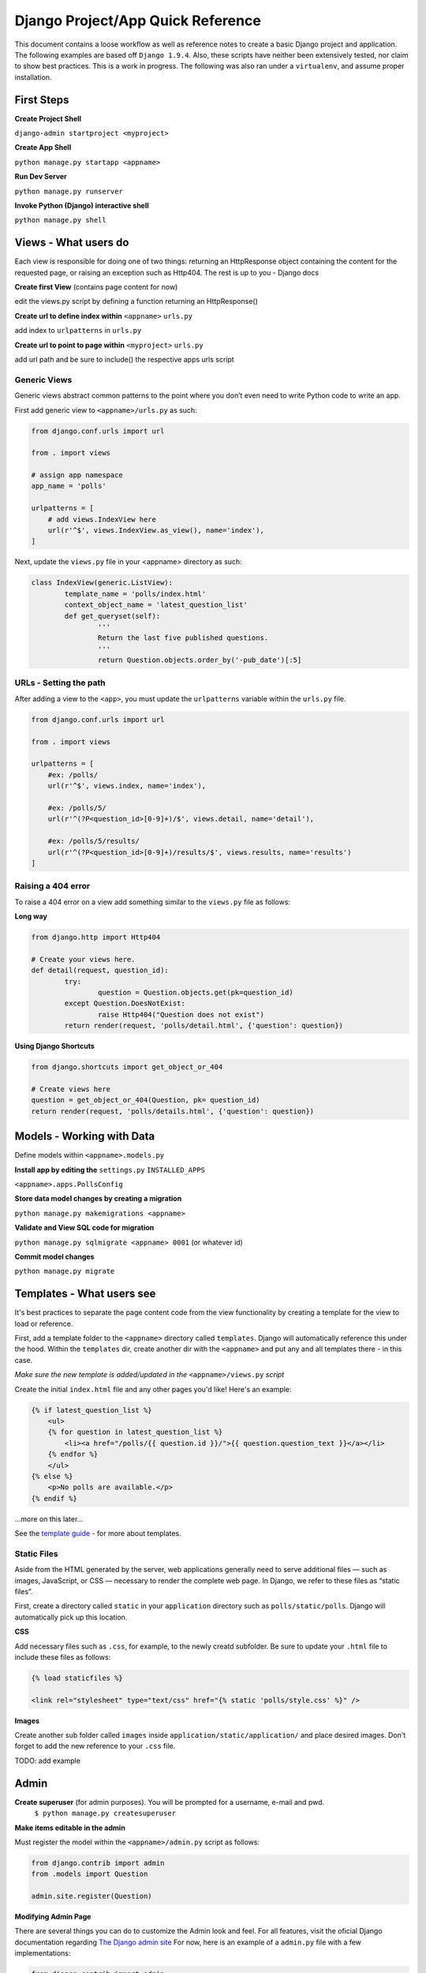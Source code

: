 Django Project/App Quick Reference
==================================

This document contains a loose workflow as well as reference notes to create a basic Django project and application.  The following examples are based off ``Django 1.9.4``.  Also, these scripts have neither been extensively tested, nor claim to show best practices.  This is a work in progress.  The following was also ran under a ``virtualenv``, and assume proper installation.


First Steps
-----------

**Create Project Shell**

``django-admin startproject <myproject>``

**Create App Shell**

``python manage.py startapp <appname>``

**Run Dev Server**

``python manage.py runserver``
	
**Invoke Python (Django) interactive shell**

``python manage.py shell``


Views - What users do
---------------------
Each view is responsible for doing one of two things: returning an HttpResponse object containing the content for the requested page, or raising an exception such as Http404. The rest is up to you - Django docs


**Create first View** (contains page content for now)

edit the views.py script by defining a function returning an HttpResponse()

**Create url to define index within** ``<appname>`` ``urls.py``

add index to ``urlpatterns`` in ``urls.py``

**Create url to point to page within** ``<myproject>`` ``urls.py``

add url path and be sure to include() the respective apps urls script
	

Generic Views
'''''''''''''
Generic views abstract common patterns to the point where you don’t even need to write Python code to write an app.

First add generic view to ``<appname>/urls.py`` as such:

.. code:: python

	from django.conf.urls import url

	from . import views

	# assign app namespace
	app_name = 'polls'
	
	urlpatterns = [
	    # add views.IndexView here
	    url(r'^$', views.IndexView.as_view(), name='index'),
	]

Next, update the ``views.py`` file in your <appname> directory as such:

.. code:: python

	class IndexView(generic.ListView):
		template_name = 'polls/index.html'
    		context_object_name = 'latest_question_list'
		def get_queryset(self):
		        '''
		        Return the last five published questions.
		        '''
		        return Question.objects.order_by('-pub_date')[:5]


	
URLs - Setting the path
''''''''''''''''''''''''
After adding a view to the ``<app>``, you must update the ``urlpatterns`` variable within the ``urls.py`` file.

.. code:: python

	from django.conf.urls import url
	
	from . import views
	
	urlpatterns = [
	    #ex: /polls/
	    url(r'^$', views.index, name='index'),
	
	    #ex: /polls/5/
	    url(r'^(?P<question_id>[0-9]+)/$', views.detail, name='detail'),
	
	    #ex: /polls/5/results/
	    url(r'^(?P<question_id>[0-9]+)/results/$', views.results, name='results')
	]
	
Raising a 404 error
'''''''''''''''''''
To raise a 404 error on a view add something similar to the ``views.py`` file as follows:

**Long way**

.. code:: python
	
	from django.http import Http404
	
	# Create your views here.
	def detail(request, question_id):
		try:
			question = Question.objects.get(pk=question_id)
		except Question.DoesNotExist:
			raise Http404("Question does not exist")
		return render(request, 'polls/detail.html', {'question': question})
		
**Using Django Shortcuts**

.. code:: python

	from django.shortcuts import get_object_or_404
	
	# Create views here
	question = get_object_or_404(Question, pk= question_id)
	return render(request, 'polls/details.html', {'question': question})
	


Models - Working with Data
--------------------------
Define models within ``<appname>.models.py``

**Install app by editing the** ``settings.py`` ``INSTALLED_APPS``

``<appname>.apps.PollsConfig``

**Store data model changes by creating a migration**

``python manage.py makemigrations <appname>``

**Validate and View SQL code for migration**

``python manage.py sqlmigrate <appname> 0001`` (or whatever id)

**Commit model changes**

``python manage.py migrate``


Templates - What users see
--------------------------
It's best practices to separate the page content code from the view functionality by creating a template for the view to load or reference.

First, add a template folder to the ``<appname>`` directory called ``templates``.  Django will automatically reference this under the hood.  Within the ``templates`` dir, create another dir with the ``<appname>`` and put any and all templates there - in this case.

*Make sure the new template is added/updated in the* ``<appname>/views.py`` *script*

Create the initial ``index.html`` file and any other pages you'd like!  Here's an example:

.. code:: django

	{% if latest_question_list %}
	    <ul>
	    {% for question in latest_question_list %}
	        <li><a href="/polls/{{ question.id }}/">{{ question.question_text }}</a></li>
	    {% endfor %}
	    </ul>
	{% else %}
	    <p>No polls are available.</p>
	{% endif %}

...more on this later...

See the `template guide`_ - for more about templates.

.. _template guide: https://docs.djangoproject.com/en/1.9/topics/templates/


Static Files
''''''''''''

Aside from the HTML generated by the server, web applications generally need to serve additional files — such as images, JavaScript, or CSS — necessary to render the complete web page. In Django, we refer to these files as “static files”.

First, create a directory called ``static`` in your ``application`` directory such as ``polls/static/polls``.  Django will automatically pick up this location.

**CSS**

Add necessary files such as ``.css``, for example, to the newly creatd subfolder.  Be sure to update your ``.html`` file to include these files as follows:

.. code:: django

	{% load staticfiles %}
	
	<link rel="stylesheet" type="text/css" href="{% static 'polls/style.css' %}" />
	
**Images**

Create another sub folder called ``images`` inside ``application/static/application/`` and place desired images.  Don't forget to add the new reference to your ``.css`` file.

TODO: add example



Admin
-----

**Create superuser** (for admin purposes).  You will be prompted for a username, e-mail and pwd.
	``$ python manage.py createsuperuser``
	
**Make items editable in the admin**

Must register the model within the ``<appname>/admin.py`` script as follows:
	
.. code:: python

	from django.contrib import admin
	from .models import Question
	  
	admin.site.register(Question)
	
**Modifying Admin Page**

There are several things you can do to customize the Admin look and feel.  For all features, visit the oficial Django documentation regarding `The Django admin site`_  For now, here is an example of a ``admin.py`` file with a few implementations:

.. _The Django admin site: https://docs.djangoproject.com/en/1.9/ref/contrib/admin/

.. code:: python

	from django.contrib import admin
	from .models import Choice, Question
	
	# Register your models here.
	class ChoiceInline(admin.TabularInline):  # use StackedInline to stack items
	    model = Choice
	    extra = 3
	
	class QuestionAdmin(admin.ModelAdmin):
	    # For many fields, use fieldsets
	    fieldsets = [
	            (None,                  {'fields': ['question_text']}),
	            ('Date information',    {'fields': ['pub_date']}),
	    ]
	
	    # Tell Django that Choice objects are edited on the Question admin page.
	    inlines = [ChoiceInline]
	
	    # Tell Django to include individual fields on page
	    list_display = ('question_text', 'pub_date', 'was_published_recently')
	
	    # Tell Django to add a 'filter' option sidebar
	    list_filter = ['pub_date']
	
	    # Add search capability
	    search_fields = ['question_text']
	
	admin.site.register(Question, QuestionAdmin)
	

Forms
-----

Basic example of a form being added to ``detail.html``

.. code:: django

	<form action= "{% url 'polls:vote' question.id %}" method= "post">
	
	<!-- Prevent Cross Site Request Forgeries -->
	{% csrf_token %}
	
	{% for choice in question.choice_set.all %}
		
		<input type "radio" name= "choice" id= "choice{{ forloop.counter }}" value= "{{ choice.id }}" />
	
		<label for= "choice{{ forloop.counter }}">{{ choice.choice_text }}</label>
	
		<br/>
	
	{% endfor %}
		
		<input type= "submit" value= "Vote" />
	</form>


**NOTE - Always return an HttpResponseRedirect after successfully dealing with POST data.  This prevents data from being posted twice if the user hits the Back button.**

**NOTE - If 2 users pull the same data to update, there may be write conflicts.  In web development, this is called race conditions.  In order to these, visit the page on** `using F() expressions in queries`_.


.. _using F() expressions in queries: https://docs.djangoproject.com/en/1.9/topics/db/queries/#using-f-expressions-in-filters


Further Reading
'''''''''''''''

This is the end of the basics.  For more in-depth documentation on specific topics, visit the `Django Topics page`_.

.. _Django Topics page: https://docs.djangoproject.com/en/1.9/topics/





